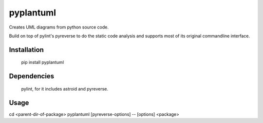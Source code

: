 pyplantuml
==========

Creates UML diagrams from python source code.

Build on top of pylint's pyreverse to do the static code analysis
and supports most of its original commandline interface.


Installation
------------

    pip install pyplantuml


Dependencies
------------

    pylint, for it includes astroid and pyreverse.


Usage
-----

cd <parent-dir-of-package>
pyplantuml [pyreverse-options] -- [options] <package>